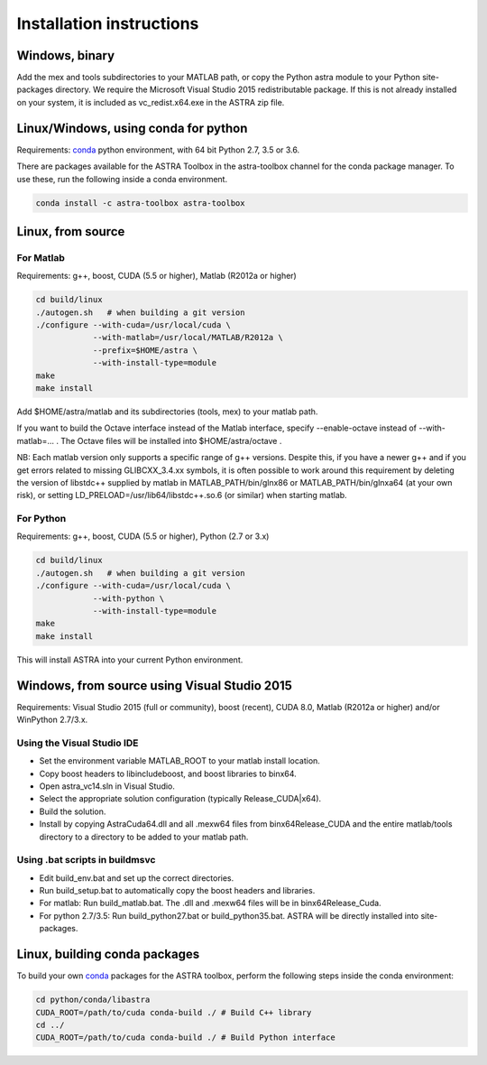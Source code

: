 Installation instructions
=========================

Windows, binary
---------------

Add the mex and tools subdirectories to your MATLAB path, or copy the Python astra module to your Python site-packages directory.
We require the Microsoft Visual Studio 2015 redistributable package. If this is not already installed on your system, it is included as vc_redist.x64.exe in the ASTRA zip file.


Linux/Windows, using conda for python
-------------------------------------

Requirements: `conda <http://conda.pydata.org/>`_ python environment, with 64 bit Python 2.7, 3.5 or 3.6.

There are packages available for the ASTRA Toolbox in the astra-toolbox
channel for the conda package manager. To use these, run the following
inside a conda environment.

.. code-block:: bash

  conda install -c astra-toolbox astra-toolbox

Linux, from source
------------------

For Matlab
^^^^^^^^^^

Requirements: g++, boost, CUDA (5.5 or higher), Matlab (R2012a or higher)

.. code-block:: bash

  cd build/linux
  ./autogen.sh   # when building a git version
  ./configure --with-cuda=/usr/local/cuda \
              --with-matlab=/usr/local/MATLAB/R2012a \
              --prefix=$HOME/astra \
              --with-install-type=module
  make
  make install

Add $HOME/astra/matlab and its subdirectories (tools, mex) to your matlab path.

If you want to build the Octave interface instead of the Matlab interface,
specify --enable-octave instead of --with-matlab=... . The Octave files
will be installed into $HOME/astra/octave .


NB: Each matlab version only supports a specific range of g++ versions.
Despite this, if you have a newer g++ and if you get errors related to missing
GLIBCXX_3.4.xx symbols, it is often possible to work around this requirement
by deleting the version of libstdc++ supplied by matlab in
MATLAB_PATH/bin/glnx86 or MATLAB_PATH/bin/glnxa64 (at your own risk),
or setting LD_PRELOAD=/usr/lib64/libstdc++.so.6 (or similar) when starting
matlab.

For Python
^^^^^^^^^^

Requirements: g++, boost, CUDA (5.5 or higher), Python (2.7 or 3.x)

.. code-block:: bash

  cd build/linux
  ./autogen.sh   # when building a git version
  ./configure --with-cuda=/usr/local/cuda \
              --with-python \
              --with-install-type=module
  make
  make install

This will install ASTRA into your current Python environment.


Windows, from source using Visual Studio 2015
---------------------------------------------

Requirements: Visual Studio 2015 (full or community), boost (recent), CUDA 8.0, Matlab (R2012a or higher) and/or WinPython 2.7/3.x.

Using the Visual Studio IDE
^^^^^^^^^^^^^^^^^^^^^^^^^^^

* Set the environment variable MATLAB_ROOT to your matlab install location.
* Copy boost headers to lib\include\boost, and boost libraries to bin\x64.
* Open astra_vc14.sln in Visual Studio.
* Select the appropriate solution configuration (typically Release_CUDA|x64).
* Build the solution.
* Install by copying AstraCuda64.dll and all .mexw64 files from bin\x64\Release_CUDA and the entire matlab/tools directory to a directory to be added to your matlab path.

Using .bat scripts in build\msvc
^^^^^^^^^^^^^^^^^^^^^^^^^^^^^^^^

* Edit build_env.bat and set up the correct directories.
* Run build_setup.bat to automatically copy the boost headers and libraries.
* For matlab: Run build_matlab.bat. The .dll and .mexw64 files will be in bin\x64\Release_Cuda.
* For python 2.7/3.5: Run build_python27.bat or build_python35.bat. ASTRA will be directly installed into site-packages.



Linux, building conda packages
------------------------------

To build your own `conda <http://conda.pydata.org/>`_ packages for the ASTRA toolbox, perform the following steps inside the conda environment:

.. code-block:: bash

  cd python/conda/libastra
  CUDA_ROOT=/path/to/cuda conda-build ./ # Build C++ library
  cd ../
  CUDA_ROOT=/path/to/cuda conda-build ./ # Build Python interface


